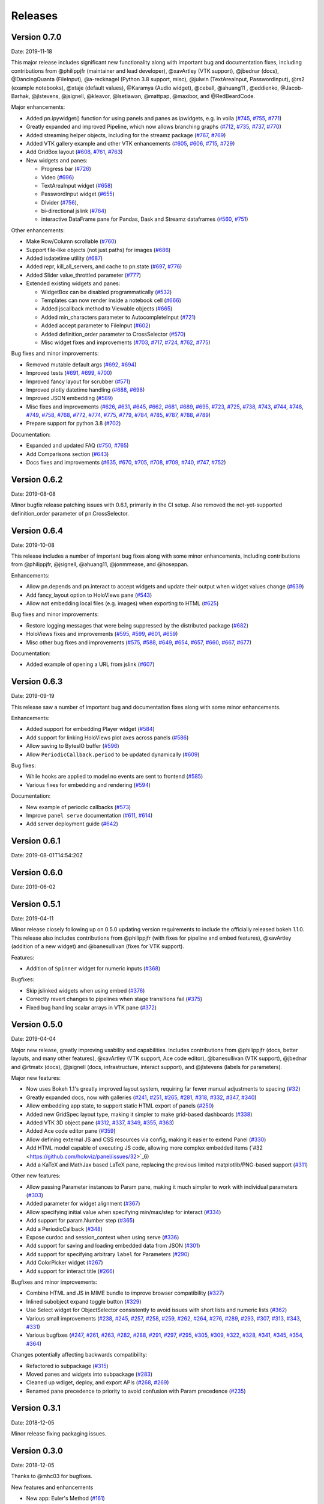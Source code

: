 Releases
========

Version 0.7.0
-------------

Date: 2019-11-18

This major release includes significant new functionality along with important bug and documentation fixes, including contributions from @philippjfr (maintainer and lead developer), @xavArtley (VTK support), @jbednar (docs), @DancingQuanta (FileInput), @a-recknagel (Python 3.8 support, misc), @julwin (TextAreaInput, PasswordInput), @rs2 (example notebooks), @xtaje (default values), @Karamya (Audio widget), @ceball, @ahuang11 , @eddienko, @Jacob-Barhak, @jlstevens, @jsignell, @kleavor, @lsetiawan, @mattpap, @maxibor, and @RedBeardCode.

Major enhancements:

* Added pn.ipywidget() function for using panels and panes as ipwidgets, e.g. in voila (`#745 <https://github.com/holoviz/panel/issues/745>`_, `#755 <https://github.com/holoviz/panel/issues/755>`_, `#771 <https://github.com/holoviz/panel/issues/771>`_)
* Greatly expanded and improved Pipeline, which now allows branching graphs (`#712 <https://github.com/holoviz/panel/issues/712>`_, `#735 <https://github.com/holoviz/panel/issues/735>`_, `#737 <https://github.com/holoviz/panel/issues/737>`_, `#770 <https://github.com/holoviz/panel/issues/770>`_)
* Added streaming helper objects, including for the streamz package (`#767 <https://github.com/holoviz/panel/issues/767>`_, `#769 <https://github.com/holoviz/panel/issues/769>`_)
* Added VTK gallery example and other VTK enhancements (`#605 <https://github.com/holoviz/panel/issues/605>`_, `#606 <https://github.com/holoviz/panel/issues/606>`_, `#715 <https://github.com/holoviz/panel/issues/715>`_, `#729 <https://github.com/holoviz/panel/issues/729>`_)
* Add GridBox layout (`#608 <https://github.com/holoviz/panel/issues/608>`_, `#761 <https://github.com/holoviz/panel/issues/761>`_, `#763 <https://github.com/holoviz/panel/issues/763>`_)
* New widgets and panes:

  * Progress bar (`#726 <https://github.com/holoviz/panel/issues/726>`_)
  * Video (`#696 <https://github.com/holoviz/panel/issues/696>`_)
  * TextAreaInput widget (`#658 <https://github.com/holoviz/panel/issues/658>`_)
  * PasswordInput widget (`#655 <https://github.com/holoviz/panel/issues/655>`_)
  * Divider (`#756 <https://github.com/holoviz/panel/issues/756>`_),
  * bi-directional jslink (`#764 <https://github.com/holoviz/panel/issues/764>`_)
  * interactive DataFrame pane for Pandas, Dask and Streamz dataframes (`#560 <https://github.com/holoviz/panel/issues/560>`_, `#751 <https://github.com/holoviz/panel/issues/751>`_)

Other enhancements:

* Make Row/Column scrollable (`#760 <https://github.com/holoviz/panel/issues/760>`_)
* Support file-like objects (not just paths) for images (`#686 <https://github.com/holoviz/panel/issues/686>`_)
* Added isdatetime utility (`#687 <https://github.com/holoviz/panel/issues/687>`_)
* Added repr, kill_all_servers, and cache to pn.state (`#697 <https://github.com/holoviz/panel/issues/697>`_, `#776 <https://github.com/holoviz/panel/issues/776>`_)
* Added Slider value_throttled parameter (`#777 <https://github.com/holoviz/panel/issues/777>`_)
* Extended existing widgets and panes:

  * WidgetBox can be disabled programmatically (`#532 <https://github.com/holoviz/panel/issues/532>`_)
  * Templates can now render inside a notebook cell (`#666 <https://github.com/holoviz/panel/issues/666>`_)
  * Added jscallback method to Viewable objects (`#665 <https://github.com/holoviz/panel/issues/665>`_)
  * Added min_characters parameter to AutocompleteInput (`#721 <https://github.com/holoviz/panel/issues/721>`_)
  * Added accept parameter to FileInput (`#602 <https://github.com/holoviz/panel/issues/602>`_)
  * Added definition_order parameter to CrossSelector (`#570 <https://github.com/holoviz/panel/issues/570>`_)
  * Misc widget fixes and improvements (`#703 <https://github.com/holoviz/panel/issues/703>`_, `#717 <https://github.com/holoviz/panel/issues/717>`_, `#724 <https://github.com/holoviz/panel/issues/724>`_, `#762 <https://github.com/holoviz/panel/issues/762>`_, `#775 <https://github.com/holoviz/panel/issues/775>`_)

Bug fixes and minor improvements:

* Removed mutable default args (`#692 <https://github.com/holoviz/panel/issues/692>`_, `#694 <https://github.com/holoviz/panel/issues/694>`_)
* Improved tests (`#691 <https://github.com/holoviz/panel/issues/691>`_, `#699 <https://github.com/holoviz/panel/issues/699>`_, `#700 <https://github.com/holoviz/panel/issues/700>`_)
* Improved fancy layout for scrubber (`#571 <https://github.com/holoviz/panel/issues/571>`_)
* Improved plotly datetime handling (`#688 <https://github.com/holoviz/panel/issues/688>`_, `#698 <https://github.com/holoviz/panel/issues/698>`_)
* Improved JSON embedding (`#589 <https://github.com/holoviz/panel/issues/589>`_)
* Misc fixes and improvements (`#626 <https://github.com/holoviz/panel/issues/626>`_, `#631 <https://github.com/holoviz/panel/issues/631>`_, `#645 <https://github.com/holoviz/panel/issues/645>`_, `#662 <https://github.com/holoviz/panel/issues/662>`_, `#681 <https://github.com/holoviz/panel/issues/681>`_, `#689 <https://github.com/holoviz/panel/issues/689>`_, `#695 <https://github.com/holoviz/panel/issues/695>`_, `#723 <https://github.com/holoviz/panel/issues/723>`_, `#725 <https://github.com/holoviz/panel/issues/725>`_, `#738 <https://github.com/holoviz/panel/issues/738>`_, `#743 <https://github.com/holoviz/panel/issues/743>`_, `#744 <https://github.com/holoviz/panel/issues/744>`_, `#748 <https://github.com/holoviz/panel/issues/748>`_, `#749 <https://github.com/holoviz/panel/issues/749>`_, `#758 <https://github.com/holoviz/panel/issues/758>`_, `#768 <https://github.com/holoviz/panel/issues/768>`_, `#772 <https://github.com/holoviz/panel/issues/772>`_, `#774 <https://github.com/holoviz/panel/issues/774>`_, `#775 <https://github.com/holoviz/panel/issues/775>`_, `#779 <https://github.com/holoviz/panel/issues/779>`_, `#784 <https://github.com/holoviz/panel/issues/784>`_, `#785 <https://github.com/holoviz/panel/issues/785>`_, `#787 <https://github.com/holoviz/panel/issues/787>`_, `#788 <https://github.com/holoviz/panel/issues/788>`_, `#789 <https://github.com/holoviz/panel/issues/789>`_)
* Prepare support for python 3.8 (`#702 <https://github.com/holoviz/panel/issues/702>`_)

Documentation:

* Expanded and updated FAQ (`#750 <https://github.com/holoviz/panel/issues/750>`_, `#765 <https://github.com/holoviz/panel/issues/765>`_)
* Add Comparisons section (`#643 <https://github.com/holoviz/panel/issues/643>`_)
* Docs fixes and improvements (`#635 <https://github.com/holoviz/panel/issues/635>`_, `#670 <https://github.com/holoviz/panel/issues/670>`_, `#705 <https://github.com/holoviz/panel/issues/705>`_, `#708 <https://github.com/holoviz/panel/issues/708>`_, `#709 <https://github.com/holoviz/panel/issues/709>`_, `#740 <https://github.com/holoviz/panel/issues/740>`_, `#747 <https://github.com/holoviz/panel/issues/747>`_, `#752 <https://github.com/holoviz/panel/issues/752>`_)

Version 0.6.2
-------------

Date: 2019-08-08

Minor bugfix release patching issues with 0.6.1, primarily in the CI setup. Also removed the not-yet-supported definition_order parameter of pn.CrossSelector.

Version 0.6.4
-------------

Date: 2019-10-08

This release includes a number of important bug fixes along with some minor enhancements, including contributions from @philippjfr, @jsignell, @ahuang11, @jonmmease, and @hoseppan.

Enhancements:

* Allow pn.depends and pn.interact to accept widgets and update their output when widget values change (`#639 <https://github.com/holoviz/panel/issues/639>`_)
* Add fancy_layout option to HoloViews pane (`#543 <https://github.com/holoviz/panel/issues/543>`_)
* Allow not embedding local files (e.g. images) when exporting to HTML (`#625 <https://github.com/holoviz/panel/issues/625>`_)

Bug fixes and minor improvements:

* Restore logging messages that were being suppressed by the distributed package (`#682 <https://github.com/holoviz/panel/issues/682>`_)
* HoloViews fixes and improvements (`#595 <https://github.com/holoviz/panel/issues/595>`_, `#599 <https://github.com/holoviz/panel/issues/599>`_, `#601 <https://github.com/holoviz/panel/issues/601>`_, `#659 <https://github.com/holoviz/panel/issues/659>`_)
* Misc other bug fixes and improvements (`#575 <https://github.com/holoviz/panel/issues/575>`_, `#588 <https://github.com/holoviz/panel/issues/588>`_, `#649 <https://github.com/holoviz/panel/issues/649>`_, `#654 <https://github.com/holoviz/panel/issues/654>`_, `#657 <https://github.com/holoviz/panel/issues/657>`_, `#660 <https://github.com/holoviz/panel/issues/660>`_, `#667 <https://github.com/holoviz/panel/issues/667>`_, `#677 <https://github.com/holoviz/panel/issues/677>`_)

Documentation:

* Added example of opening a URL from jslink (`#607 <https://github.com/holoviz/panel/issues/607>`_)

Version 0.6.3
-------------

Date: 2019-09-19

This release saw a number of important bug and documentation fixes along with some minor enhancements.

Enhancements:

* Added support for embedding Player widget (`#584 <https://github.com/holoviz/panel/issues/584>`_)
* Add support for linking HoloViews plot axes across panels (`#586 <https://github.com/holoviz/panel/issues/586>`_)
* Allow saving to BytesIO buffer (`#596 <https://github.com/holoviz/panel/issues/596>`_) 
* Allow ``PeriodicCallback.period`` to be updated dynamically (`#609 <https://github.com/holoviz/panel/issues/609>`_) 

Bug fixes:

* While hooks are applied to model no events are sent to frontend (`#585 <https://github.com/holoviz/panel/issues/585>`_)
* Various fixes for embedding and rendering (`#594 <https://github.com/holoviz/panel/issues/594>`_)

Documentation:

* New example of periodic callbacks (`#573 <https://github.com/holoviz/panel/issues/573>`_)
* Improve ``panel serve`` documentation (`#611 <https://github.com/holoviz/panel/issues/611>`_, `#614 <https://github.com/holoviz/panel/issues/614>`_)
* Add server deployment guide (`#642 <https://github.com/holoviz/panel/issues/642>`_)

Version 0.6.1
-------------

Date: 2019-08-01T14:54:20Z

Version 0.6.0
-------------

Date: 2019-06-02

Version 0.5.1
-------------

Date: 2019-04-11

Minor release closely following up on 0.5.0 updating version requirements to include the officially released bokeh 1.1.0. This release also includes contributions from @philippjfr (with fixes for pipeline and embed features), @xavArtley (addition of a new widget) and @banesullivan (fixes for VTK support).

Features:

* Addition of ``Spinner`` widget for numeric inputs (`#368 <https://github.com/holoviz/panel/issues/368>`_)

Bugfixes:

* Skip jslinked widgets when using embed (`#376 <https://github.com/holoviz/panel/issues/376>`_)
* Correctly revert changes to pipelines when stage transitions fail (`#375 <https://github.com/holoviz/panel/issues/375>`_)
* Fixed bug handling scalar arrays in VTK pane (`#372 <https://github.com/holoviz/panel/issues/372>`_)

Version 0.5.0
-------------

Date: 2019-04-04

Major new release, greatly improving usability and capabilities.  Includes contributions from  @philippjfr (docs, better layouts, and many other features),  @xavArtley (VTK support, Ace code editor), @banesullivan (VTK support),  @jbednar and @rtmatx (docs),  @jsignell (docs, infrastructure, interact support), and @jlstevens (labels for parameters).

Major new features:

* Now uses Bokeh 1.1's greatly improved layout system, requiring far fewer manual adjustments to spacing (`#32 <https://github.com/holoviz/panel/issues/32>`_)
* Greatly expanded docs, now with galleries (`#241 <https://github.com/holoviz/panel/issues/241>`_, `#251 <https://github.com/holoviz/panel/issues/251>`_, `#265 <https://github.com/holoviz/panel/issues/265>`_, `#281 <https://github.com/holoviz/panel/issues/281>`_, `#318 <https://github.com/holoviz/panel/issues/318>`_, `#332 <https://github.com/holoviz/panel/issues/332>`_, `#347 <https://github.com/holoviz/panel/issues/347>`_, `#340 <https://github.com/holoviz/panel/issues/340>`_)
* Allow embedding app state, to support static HTML export of panels (`#250 <https://github.com/holoviz/panel/issues/250>`_)
* Added new GridSpec layout type, making it simpler to make grid-based dashboards (`#338 <https://github.com/holoviz/panel/issues/338>`_)
* Added VTK 3D object pane (`#312 <https://github.com/holoviz/panel/issues/312>`_, `#337 <https://github.com/holoviz/panel/issues/337>`_, `#349 <https://github.com/holoviz/panel/issues/349>`_, `#355 <https://github.com/holoviz/panel/issues/355>`_, `#363 <https://github.com/holoviz/panel/issues/363>`_)
* Added Ace code editor pane (`#359 <https://github.com/holoviz/panel/issues/359>`_)
* Allow defining external JS and CSS resources via config, making it easier to extend Panel (`#330 <https://github.com/holoviz/panel/issues/330>`_)
* Add HTML model capable of executing JS code, allowing more complex embedded items (`#32 <https://github.com/holoviz/panel/issues/32>`_6)
* Add a KaTeX and MathJax based LaTeX pane, replacing the previous limited matplotlib/PNG-based support (`#311 <https://github.com/holoviz/panel/issues/311>`_)

Other new features:

* Allow passing Parameter instances to Param pane, making it much simpler to work with individual parameters (`#303 <https://github.com/holoviz/panel/issues/303>`_)
* Added parameter for widget alignment (`#367 <https://github.com/holoviz/panel/issues/367>`_)
* Allow specifying initial value when specifying min/max/step for interact (`#334 <https://github.com/holoviz/panel/issues/334>`_)
* Add support for param.Number step (`#365 <https://github.com/holoviz/panel/issues/365>`_)
* Add a PeriodicCallback (`#348 <https://github.com/holoviz/panel/issues/348>`_)
* Expose curdoc and session_context when using serve (`#336 <https://github.com/holoviz/panel/issues/336>`_)
* Add support for saving and loading embedded data from JSON (`#301 <https://github.com/holoviz/panel/issues/301>`_)
* Add support for specifying arbitrary ``label`` for Parameters (`#290 <https://github.com/holoviz/panel/issues/290>`_)
* Add ColorPicker widget (`#267 <https://github.com/holoviz/panel/issues/267>`_)
* Add support for interact title (`#266 <https://github.com/holoviz/panel/issues/266>`_)

Bugfixes and minor improvements:

* Combine HTML and JS in MIME bundle to improve browser compatibility (`#327 <https://github.com/holoviz/panel/issues/327>`_)
* Inlined subobject expand toggle button (`#329 <https://github.com/holoviz/panel/issues/329>`_)
* Use Select widget for ObjectSelector consistently to avoid issues with short lists and numeric lists (`#362 <https://github.com/holoviz/panel/issues/362>`_)
* Various small improvements (`#238 <https://github.com/holoviz/panel/issues/238>`_, `#245 <https://github.com/holoviz/panel/issues/245>`_, `#257 <https://github.com/holoviz/panel/issues/257>`_, `#258 <https://github.com/holoviz/panel/issues/258>`_, `#259 <https://github.com/holoviz/panel/issues/259>`_, `#262 <https://github.com/holoviz/panel/issues/262>`_, `#264 <https://github.com/holoviz/panel/issues/264>`_, `#276 <https://github.com/holoviz/panel/issues/276>`_, `#289 <https://github.com/holoviz/panel/issues/289>`_, `#293 <https://github.com/holoviz/panel/issues/293>`_, `#307 <https://github.com/holoviz/panel/issues/307>`_, `#313 <https://github.com/holoviz/panel/issues/313>`_, `#343 <https://github.com/holoviz/panel/issues/343>`_, `#331 <https://github.com/holoviz/panel/issues/331>`_)
* Various bugfixes (`#247 <https://github.com/holoviz/panel/issues/247>`_, `#261 <https://github.com/holoviz/panel/issues/261>`_, `#263 <https://github.com/holoviz/panel/issues/263>`_, `#282 <https://github.com/holoviz/panel/issues/282>`_, `#288 <https://github.com/holoviz/panel/issues/288>`_, `#291 <https://github.com/holoviz/panel/issues/291>`_, `#297 <https://github.com/holoviz/panel/issues/297>`_, `#295 <https://github.com/holoviz/panel/issues/295>`_, `#305 <https://github.com/holoviz/panel/issues/305>`_, `#309 <https://github.com/holoviz/panel/issues/309>`_, `#322 <https://github.com/holoviz/panel/issues/322>`_, `#328 <https://github.com/holoviz/panel/issues/328>`_, `#341 <https://github.com/holoviz/panel/issues/341>`_, `#345 <https://github.com/holoviz/panel/issues/345>`_, `#354 <https://github.com/holoviz/panel/issues/354>`_, `#364 <https://github.com/holoviz/panel/issues/364>`_)

Changes potentially affecting backwards compatibility:

* Refactored io subpackage (`#315 <https://github.com/holoviz/panel/issues/315>`_)
* Moved panes and widgets into subpackage (`#283 <https://github.com/holoviz/panel/issues/283>`_)
* Cleaned up wdiget, deploy, and export APIs (`#268 <https://github.com/holoviz/panel/issues/268>`_, `#269 <https://github.com/holoviz/panel/issues/269>`_)
* Renamed pane precedence to priority to avoid confusion with Param precedence (`#235 <https://github.com/holoviz/panel/issues/235>`_)

Version 0.3.1
-------------

Date: 2018-12-05

Minor release fixing packaging issues.

Version 0.3.0
-------------

Date: 2018-12-05

Thanks to @mhc03 for bugfixes.

New features and enhancements

* New app: Euler's Method (`#161 <https://github.com/holoviz/panel/issues/161>`_)
* New widgets and panes: Player (`#110 <https://github.com/holoviz/panel/issues/110>`_), DiscretePlayer (`#171 <https://github.com/holoviz/panel/issues/171>`_), CrossSelector (`#153 <https://github.com/holoviz/panel/issues/153>`_)
* Spinner (spinner.gif)
* Compositional string reprs (`#129 <https://github.com/holoviz/panel/issues/129>`_)
* Add Param.widgets parameter to override default widgets (`#172 <https://github.com/holoviz/panel/issues/172>`_)
* Pipeline improvements (`#145 <https://github.com/holoviz/panel/issues/145>`_, etc.)
* Additional entry points for user commands (`#176 <https://github.com/holoviz/panel/issues/176>`_)
* Support calling from anaconda-project (`#133 <https://github.com/holoviz/panel/issues/133>`_)
* Improved docs

Bugfixes:

* Fix example packaging (`#177 <https://github.com/holoviz/panel/issues/177>`_)
* Various bugfixes and compatibility improvements (`#126 <https://github.com/holoviz/panel/issues/126>`_, `#128 <https://github.com/holoviz/panel/issues/128>`_, `#132 <https://github.com/holoviz/panel/issues/132>`_, `#136 <https://github.com/holoviz/panel/issues/136>`_, `#141 <https://github.com/holoviz/panel/issues/141>`_, `#142 <https://github.com/holoviz/panel/issues/142>`_, `#150 <https://github.com/holoviz/panel/issues/150>`_, `#151 <https://github.com/holoviz/panel/issues/151>`_, `#154 <https://github.com/holoviz/panel/issues/154>`_, etc.)

Compatibility changes

* Renamed Param expand options (`#127 <https://github.com/holoviz/panel/issues/127>`_)

Version 0.4.0
-------------

Date: 2019-01-28

Thanks to @xavArtley for several contributions, and to @lebedov for bugfixes.

New features:

* Now Python2 compatible (`#225 <https://github.com/holoviz/panel/issues/225>`_)
* Audio player widget (`#215 <https://github.com/holoviz/panel/issues/215>`_, `#221 <https://github.com/holoviz/panel/issues/221>`_)
* FileInput widget (`#207 <https://github.com/holoviz/panel/issues/207>`_)
* General support for linking Panel objects, even in static exports (`#199 <https://github.com/holoviz/panel/issues/199>`_)
* New user-guide notebooks: Introduction (`#178 <https://github.com/holoviz/panel/issues/178>`_), Links (`#195 <https://github.com/holoviz/panel/issues/195>`_).

Enhancements:

* Improved Pipeline (`#220 <https://github.com/holoviz/panel/issues/220>`_, `#222 <https://github.com/holoviz/panel/issues/222>`_)

Bug fixes:

* Windows-specific issues (`#204 <https://github.com/holoviz/panel/issues/204>`_, `#209 <https://github.com/holoviz/panel/issues/209>`_, etc.)
* Various bugfixes (`#188 <https://github.com/holoviz/panel/issues/188>`_, `#189 <https://github.com/holoviz/panel/issues/189>`_, `#190 <https://github.com/holoviz/panel/issues/190>`_, `#203 <https://github.com/holoviz/panel/issues/203>`_)

Version 0.1.3
-------------

Date: 2018-10-23
